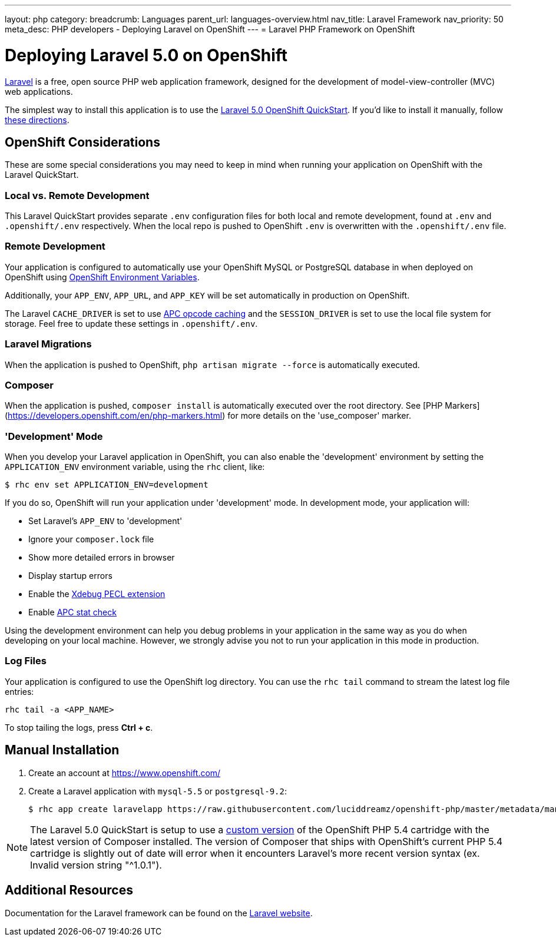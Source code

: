 ---
layout: php
category:
breadcrumb: Languages
parent_url: languages-overview.html
nav_title: Laravel Framework
nav_priority: 50
meta_desc: PHP developers - Deploying Laravel on OpenShift
---
= Laravel PHP Framework on OpenShift

[float]
= Deploying Laravel 5.0 on OpenShift
link:http://laravel.com/[Laravel] is a free, open source PHP web application framework, designed for the development of model-view-controller (MVC) web applications.

The simplest way to install this application is to use the link:https://hub.openshift.com/quickstarts/115-laravel-5-0[Laravel 5.0 OpenShift QuickStart]. If you'd like to install it manually, follow link:#manual-installation[these directions].

== OpenShift Considerations
These are some special considerations you may need to keep in mind when running your application on OpenShift with the Laravel QuickStart.

=== Local vs. Remote Development
This Laravel QuickStart provides separate `.env` configuration files for both local and remote development, found at `.env` and `.openshift/.env` respectively. When the local repo is pushed to OpenShift `.env` is overwritten with the `.openshift/.env` file.

=== Remote Development
Your application is configured to automatically use your OpenShift MySQL or PostgreSQL database in when deployed on OpenShift using link:managing-environment-variables.html[OpenShift Environment Variables].

Additionally, your `APP_ENV`, `APP_URL`, and `APP_KEY` will be set automatically in production on OpenShift.

The Laravel `CACHE_DRIVER` is set to use link:http://php.net/manual/en/book.apc.php[APC opcode caching] and the `SESSION_DRIVER` is set to use the local file system for storage. Feel free to update these settings in `.openshift/.env`.

=== Laravel Migrations
When the application is pushed to OpenShift, `php artisan migrate --force` is automatically executed.

=== Composer
When the application is pushed, `composer install` is automatically executed over the root directory. See [PHP Markers](https://developers.openshift.com/en/php-markers.html) for more details on the 'use_composer' marker.

=== 'Development' Mode
When you develop your Laravel application in OpenShift, you can also enable the 'development' environment by setting the `APPLICATION_ENV` environment variable, using the `rhc` client, like:

[source, console]
----
$ rhc env set APPLICATION_ENV=development
----

If you do so, OpenShift will run your application under 'development' mode. In development mode, your application will:

* Set Laravel's `APP_ENV` to 'development'
* Ignore your `composer.lock` file
* Show more detailed errors in browser
* Display startup errors
* Enable the link:http://xdebug.org/[Xdebug PECL extension]
* Enable link:http://php.net/manual/en/apc.configuration.php#ini.apc.stat[APC stat check]

Using the development environment can help you debug problems in your application in the same way as you do when developing on your local machine. However, we strongly advise you not to run your application in this mode in production.

=== Log Files
Your application is configured to use the OpenShift log directory. You can use the `rhc tail` command to stream the latest log file entries:

[source, console]
----
rhc tail -a <APP_NAME>
----

To stop tailing the logs, press *Ctrl + c*.

== Manual Installation

1. Create an account at link:https://www.openshift.com/[https://www.openshift.com/]

2. Create a Laravel application with `mysql-5.5` or `postgresql-9.2`:
+
[source, console]
----
$ rhc app create laravelapp https://raw.githubusercontent.com/luciddreamz/openshift-php/master/metadata/manifest.yml mysql-5.5 --from-code=https://github.com/luciddreamz/laravel
----

NOTE: The Laravel 5.0 QuickStart is setup to use a link:https://github.com/luciddreamz/openshift-php[custom version] of the OpenShift PHP 5.4 cartridge with the latest version of Composer installed. The version of Composer that ships with OpenShift's current PHP 5.4 cartridge is slightly out of date will error when it encounters Laravel's more recent version syntax (ex. Invalid version string "^1.0.1").

== Additional Resources
Documentation for the Laravel framework can be found on the link:http://laravel.com/docs[Laravel website].